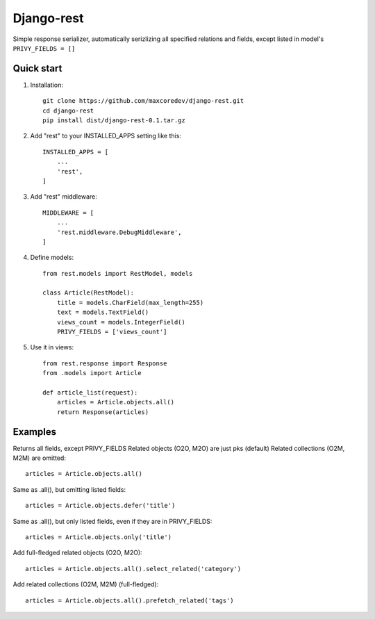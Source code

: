 Django-rest
=====

Simple response serializer, automatically serizlizing all specified relations and fields, except listed in model's ``PRIVY_FIELDS = []``

Quick start
-----------

1. Installation::

    git clone https://github.com/maxcoredev/django-rest.git
    cd django-rest
    pip install dist/django-rest-0.1.tar.gz

2. Add "rest" to your INSTALLED_APPS setting like this::

    INSTALLED_APPS = [
        ...
        'rest',
    ]

3. Add "rest" middleware::

    MIDDLEWARE = [
        ...
        'rest.middleware.DebugMiddleware',
    ]

4. Define models::

    from rest.models import RestModel, models

    class Article(RestModel):
        title = models.CharField(max_length=255)
        text = models.TextField()
        views_count = models.IntegerField()
        PRIVY_FIELDS = ['views_count']

5. Use it in views::

    from rest.response import Response
    from .models import Article

    def article_list(request):
        articles = Article.objects.all()
        return Response(articles)

Examples
-----------

Returns all fields, except PRIVY_FIELDS
Related objects (O2O, M2O) are just pks (default)
Related collections (O2M, M2M) are omitted::

    articles = Article.objects.all()

Same as .all(), but omitting listed fields::

    articles = Article.objects.defer('title')

Same as .all(), but only listed fields, even if they are in PRIVY_FIELDS::

    articles = Article.objects.only('title')

Add full-fledged related objects (O2O, M2O)::

    articles = Article.objects.all().select_related('category')

Add related collections (O2M, M2M) (full-fledged)::

    articles = Article.objects.all().prefetch_related('tags')
